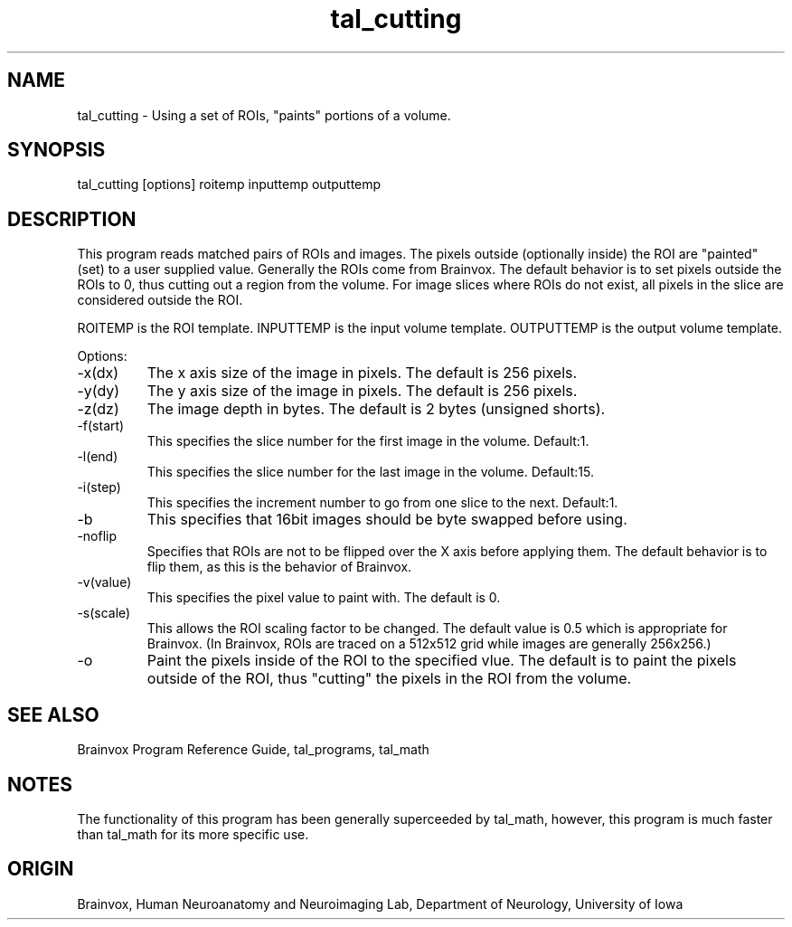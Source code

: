 .TH tal_cutting Brainvox
.SH NAME
tal_cutting \- Using a set of ROIs, "paints" portions of a volume.
.SH SYNOPSIS
tal_cutting [options] roitemp inputtemp outputtemp
.SH DESCRIPTION
This  program reads matched pairs of ROIs and images.  The pixels outside (optionally
inside) the ROI are "painted"  (set) to a user supplied value. Generally the ROIs come
from Brainvox. The default behavior
is to set pixels outside the ROIs to 0, thus cutting out a region from the volume.
For image slices where ROIs do not exist, all pixels in the slice are considered outside
the ROI.
.PP
ROITEMP is the ROI template.  INPUTTEMP is the input volume template. 
OUTPUTTEMP is the output volume template.
.PP
Options:
.TP
-x(dx)
The x axis size of the image in pixels.  The default is 256 pixels.
.TP
-y(dy)
The y axis size of the image in pixels.  The default is 256 pixels.
.TP
-z(dz)
The image depth in bytes.  The default is 2 bytes (unsigned shorts).
.TP
-f(start)
This specifies the slice number for the first image in the volume.  Default:1.
.TP
-l(end)
This specifies the slice number for the last image in the volume.  Default:15.
.TP
-i(step)
This specifies the increment number to go from one slice to the next.  Default:1.
.TP
-b
This specifies that 16bit images should be byte swapped before using.
.TP
-noflip
Specifies that ROIs are not to be flipped over the X axis before
applying them.  The default behavior is to flip them, as this
is the behavior of Brainvox.  
.TP
-v(value)
This specifies the pixel value to paint with.  The default is 0.
.TP
-s(scale) 
This allows the ROI scaling factor to be changed.  The default value
is 0.5 which is appropriate for Brainvox.  (In Brainvox, ROIs are
traced on a 512x512 grid while images are generally 256x256.)
.TP
-o
Paint the pixels inside of the ROI to the specified vlue.  The
default is to paint the pixels outside of the ROI, thus "cutting"
the pixels in the ROI from the volume.
.PP
.SH SEE ALSO
Brainvox Program Reference Guide, tal_programs, tal_math
.SH NOTES
The functionality of this program has been generally superceeded by tal_math,
however, this program is much faster than tal_math for its more specific use.
.SH ORIGIN
Brainvox, Human Neuroanatomy and Neuroimaging Lab, Department of Neurology,
University of Iowa
